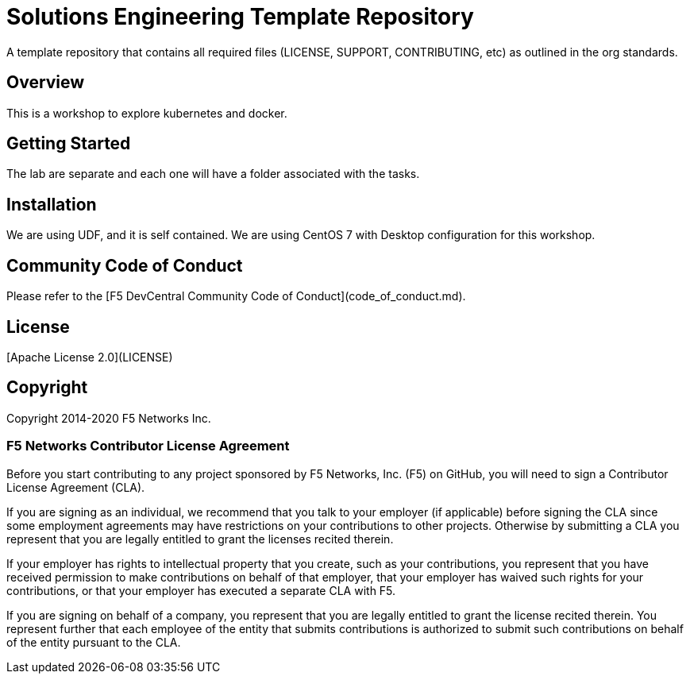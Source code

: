 # Solutions Engineering Template Repository
A template repository that contains all required files (LICENSE, SUPPORT, CONTRIBUTING, etc) as outlined in the org standards.  

## Overview
This is a workshop to explore kubernetes and docker. 

## Getting Started
The lab are separate and each one will have a folder associated with the tasks. 

## Installation
We are using UDF, and it is self contained. We are using CentOS 7 with Desktop configuration for this workshop. 

## Community Code of Conduct
Please refer to the [F5 DevCentral Community Code of Conduct](code_of_conduct.md).


## License
[Apache License 2.0](LICENSE)

## Copyright
Copyright 2014-2020 F5 Networks Inc.


### F5 Networks Contributor License Agreement

Before you start contributing to any project sponsored by F5 Networks, Inc. (F5) on GitHub, you will need to sign a Contributor License Agreement (CLA).

If you are signing as an individual, we recommend that you talk to your employer (if applicable) before signing the CLA since some employment agreements may have restrictions on your contributions to other projects.
Otherwise by submitting a CLA you represent that you are legally entitled to grant the licenses recited therein.

If your employer has rights to intellectual property that you create, such as your contributions, you represent that you have received permission to make contributions on behalf of that employer, that your employer has waived such rights for your contributions, or that your employer has executed a separate CLA with F5.

If you are signing on behalf of a company, you represent that you are legally entitled to grant the license recited therein.
You represent further that each employee of the entity that submits contributions is authorized to submit such contributions on behalf of the entity pursuant to the CLA.
